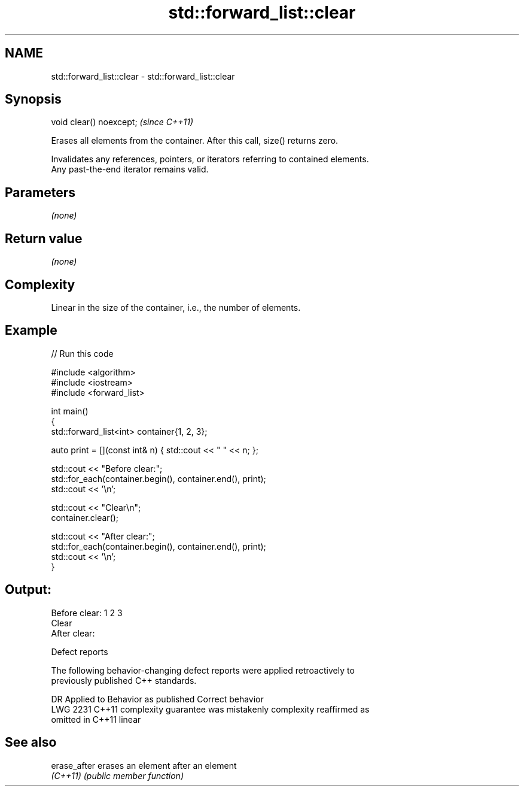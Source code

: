.TH std::forward_list::clear 3 "2022.03.29" "http://cppreference.com" "C++ Standard Libary"
.SH NAME
std::forward_list::clear \- std::forward_list::clear

.SH Synopsis
   void clear() noexcept;  \fI(since C++11)\fP

   Erases all elements from the container. After this call, size() returns zero.

   Invalidates any references, pointers, or iterators referring to contained elements.
   Any past-the-end iterator remains valid.

.SH Parameters

   \fI(none)\fP

.SH Return value

   \fI(none)\fP

.SH Complexity

   Linear in the size of the container, i.e., the number of elements.

.SH Example


// Run this code

 #include <algorithm>
 #include <iostream>
 #include <forward_list>

 int main()
 {
     std::forward_list<int> container{1, 2, 3};

     auto print = [](const int& n) { std::cout << " " << n; };

     std::cout << "Before clear:";
     std::for_each(container.begin(), container.end(), print);
     std::cout << '\\n';

     std::cout << "Clear\\n";
     container.clear();

     std::cout << "After clear:";
     std::for_each(container.begin(), container.end(), print);
     std::cout << '\\n';
 }

.SH Output:

 Before clear: 1 2 3
 Clear
 After clear:

  Defect reports

   The following behavior-changing defect reports were applied retroactively to
   previously published C++ standards.

      DR    Applied to          Behavior as published              Correct behavior
   LWG 2231 C++11      complexity guarantee was mistakenly     complexity reaffirmed as
                       omitted in C++11                        linear

.SH See also

   erase_after erases an element after an element
   \fI(C++11)\fP     \fI(public member function)\fP
